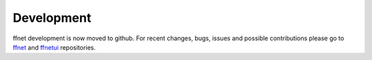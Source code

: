 -----------
Development
-----------

ffnet development is now moved to github. For recent changes, bugs, issues and possible contributions please go to `ffnet <https://github.com/mrkwjc/ffnet>`_ and `ffnetui <https://github.com/mrkwjc/ffnetui>`_ repositories.